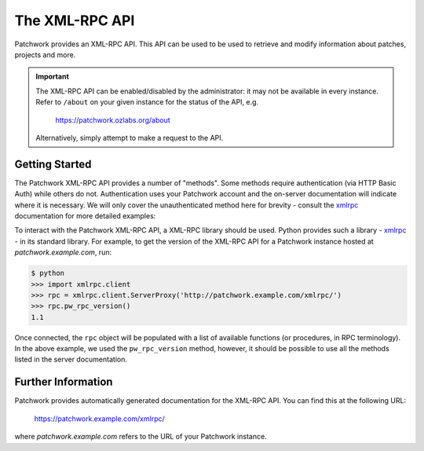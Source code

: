 The XML-RPC API
===============

Patchwork provides an XML-RPC API. This API can be used to be used to retrieve
and modify information about patches, projects and more.

.. important::

   The XML-RPC API can be enabled/disabled by the administrator: it may not be
   available in every instance. Refer to ``/about`` on your given instance for
   the status of the API, e.g.

       https://patchwork.ozlabs.org/about

   Alternatively, simply attempt to make a request to the API.

.. deprecated:: 2.0

    The XML-RPC API is a legacy API and has been deprecated in favour of the
    :doc:`REST API <rest/index>`. It may be removed in a future release.

Getting Started
---------------

The Patchwork XML-RPC API provides a number of "methods". Some methods require
authentication (via HTTP Basic Auth) while others do not. Authentication uses
your Patchwork account and the on-server documentation will indicate where it
is necessary. We will only cover the unauthenticated method here for brevity -
consult the `xmlrpc`_ documentation for more detailed examples:

To interact with the Patchwork XML-RPC API, a XML-RPC library should be used.
Python provides such a library - `xmlrpc`_ - in its standard library. For
example, to get the version of the XML-RPC API for a Patchwork instance hosted
at `patchwork.example.com`, run:

.. code-block:: pycon

    $ python
    >>> import xmlrpc.client
    >>> rpc = xmlrpc.client.ServerProxy('http://patchwork.example.com/xmlrpc/')
    >>> rpc.pw_rpc_version()
    1.1

Once connected, the ``rpc`` object will be populated with a list of available
functions (or procedures, in RPC terminology). In the above example, we used
the ``pw_rpc_version`` method, however, it should be possible to use all the
methods listed in the server documentation.

Further Information
-------------------

Patchwork provides automatically generated documentation for the XML-RPC API.
You can find this at the following URL:

    https://patchwork.example.com/xmlrpc/

where `patchwork.example.com` refers to the URL of your Patchwork instance.

.. versionchanged:: 1.1

   Automatic documentation generation for the Patchwork API was introduced in
   Patchwork v1.1. Prior versions of Patchwork do not offer this functionality.

.. _xmlrpc: https://docs.python.org/3/library/xmlrpc.html
